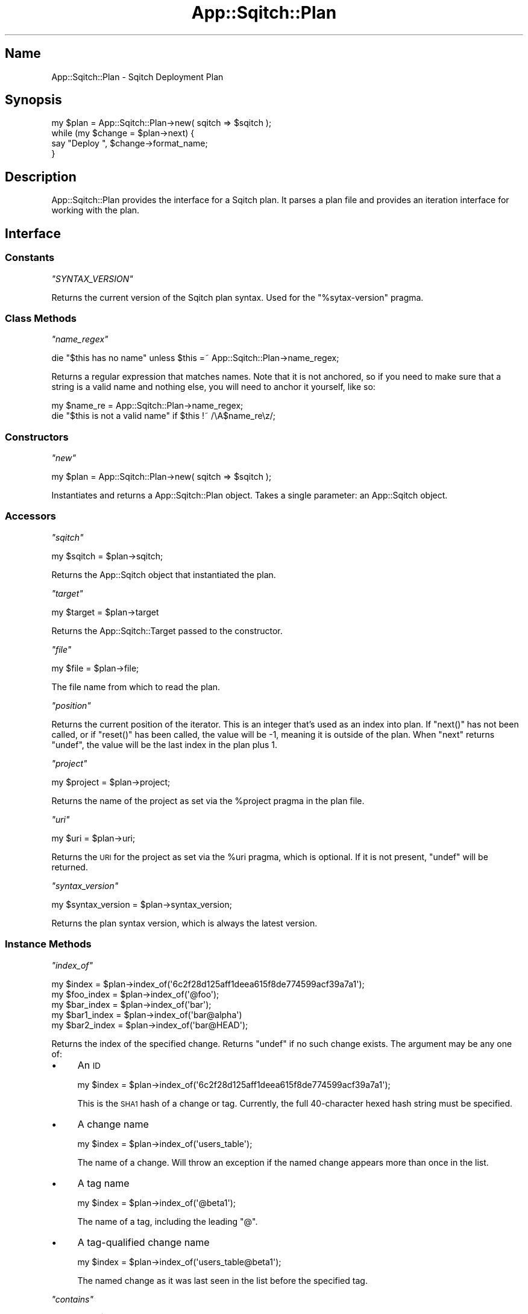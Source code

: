 .\" Automatically generated by Pod::Man 4.11 (Pod::Simple 3.35)
.\"
.\" Standard preamble:
.\" ========================================================================
.de Sp \" Vertical space (when we can't use .PP)
.if t .sp .5v
.if n .sp
..
.de Vb \" Begin verbatim text
.ft CW
.nf
.ne \\$1
..
.de Ve \" End verbatim text
.ft R
.fi
..
.\" Set up some character translations and predefined strings.  \*(-- will
.\" give an unbreakable dash, \*(PI will give pi, \*(L" will give a left
.\" double quote, and \*(R" will give a right double quote.  \*(C+ will
.\" give a nicer C++.  Capital omega is used to do unbreakable dashes and
.\" therefore won't be available.  \*(C` and \*(C' expand to `' in nroff,
.\" nothing in troff, for use with C<>.
.tr \(*W-
.ds C+ C\v'-.1v'\h'-1p'\s-2+\h'-1p'+\s0\v'.1v'\h'-1p'
.ie n \{\
.    ds -- \(*W-
.    ds PI pi
.    if (\n(.H=4u)&(1m=24u) .ds -- \(*W\h'-12u'\(*W\h'-12u'-\" diablo 10 pitch
.    if (\n(.H=4u)&(1m=20u) .ds -- \(*W\h'-12u'\(*W\h'-8u'-\"  diablo 12 pitch
.    ds L" ""
.    ds R" ""
.    ds C` ""
.    ds C' ""
'br\}
.el\{\
.    ds -- \|\(em\|
.    ds PI \(*p
.    ds L" ``
.    ds R" ''
.    ds C`
.    ds C'
'br\}
.\"
.\" Escape single quotes in literal strings from groff's Unicode transform.
.ie \n(.g .ds Aq \(aq
.el       .ds Aq '
.\"
.\" If the F register is >0, we'll generate index entries on stderr for
.\" titles (.TH), headers (.SH), subsections (.SS), items (.Ip), and index
.\" entries marked with X<> in POD.  Of course, you'll have to process the
.\" output yourself in some meaningful fashion.
.\"
.\" Avoid warning from groff about undefined register 'F'.
.de IX
..
.nr rF 0
.if \n(.g .if rF .nr rF 1
.if (\n(rF:(\n(.g==0)) \{\
.    if \nF \{\
.        de IX
.        tm Index:\\$1\t\\n%\t"\\$2"
..
.        if !\nF==2 \{\
.            nr % 0
.            nr F 2
.        \}
.    \}
.\}
.rr rF
.\"
.\" Accent mark definitions (@(#)ms.acc 1.5 88/02/08 SMI; from UCB 4.2).
.\" Fear.  Run.  Save yourself.  No user-serviceable parts.
.    \" fudge factors for nroff and troff
.if n \{\
.    ds #H 0
.    ds #V .8m
.    ds #F .3m
.    ds #[ \f1
.    ds #] \fP
.\}
.if t \{\
.    ds #H ((1u-(\\\\n(.fu%2u))*.13m)
.    ds #V .6m
.    ds #F 0
.    ds #[ \&
.    ds #] \&
.\}
.    \" simple accents for nroff and troff
.if n \{\
.    ds ' \&
.    ds ` \&
.    ds ^ \&
.    ds , \&
.    ds ~ ~
.    ds /
.\}
.if t \{\
.    ds ' \\k:\h'-(\\n(.wu*8/10-\*(#H)'\'\h"|\\n:u"
.    ds ` \\k:\h'-(\\n(.wu*8/10-\*(#H)'\`\h'|\\n:u'
.    ds ^ \\k:\h'-(\\n(.wu*10/11-\*(#H)'^\h'|\\n:u'
.    ds , \\k:\h'-(\\n(.wu*8/10)',\h'|\\n:u'
.    ds ~ \\k:\h'-(\\n(.wu-\*(#H-.1m)'~\h'|\\n:u'
.    ds / \\k:\h'-(\\n(.wu*8/10-\*(#H)'\z\(sl\h'|\\n:u'
.\}
.    \" troff and (daisy-wheel) nroff accents
.ds : \\k:\h'-(\\n(.wu*8/10-\*(#H+.1m+\*(#F)'\v'-\*(#V'\z.\h'.2m+\*(#F'.\h'|\\n:u'\v'\*(#V'
.ds 8 \h'\*(#H'\(*b\h'-\*(#H'
.ds o \\k:\h'-(\\n(.wu+\w'\(de'u-\*(#H)/2u'\v'-.3n'\*(#[\z\(de\v'.3n'\h'|\\n:u'\*(#]
.ds d- \h'\*(#H'\(pd\h'-\w'~'u'\v'-.25m'\f2\(hy\fP\v'.25m'\h'-\*(#H'
.ds D- D\\k:\h'-\w'D'u'\v'-.11m'\z\(hy\v'.11m'\h'|\\n:u'
.ds th \*(#[\v'.3m'\s+1I\s-1\v'-.3m'\h'-(\w'I'u*2/3)'\s-1o\s+1\*(#]
.ds Th \*(#[\s+2I\s-2\h'-\w'I'u*3/5'\v'-.3m'o\v'.3m'\*(#]
.ds ae a\h'-(\w'a'u*4/10)'e
.ds Ae A\h'-(\w'A'u*4/10)'E
.    \" corrections for vroff
.if v .ds ~ \\k:\h'-(\\n(.wu*9/10-\*(#H)'\s-2\u~\d\s+2\h'|\\n:u'
.if v .ds ^ \\k:\h'-(\\n(.wu*10/11-\*(#H)'\v'-.4m'^\v'.4m'\h'|\\n:u'
.    \" for low resolution devices (crt and lpr)
.if \n(.H>23 .if \n(.V>19 \
\{\
.    ds : e
.    ds 8 ss
.    ds o a
.    ds d- d\h'-1'\(ga
.    ds D- D\h'-1'\(hy
.    ds th \o'bp'
.    ds Th \o'LP'
.    ds ae ae
.    ds Ae AE
.\}
.rm #[ #] #H #V #F C
.\" ========================================================================
.\"
.IX Title "App::Sqitch::Plan 3"
.TH App::Sqitch::Plan 3 "2021-09-02" "perl v5.30.0" "User Contributed Perl Documentation"
.\" For nroff, turn off justification.  Always turn off hyphenation; it makes
.\" way too many mistakes in technical documents.
.if n .ad l
.nh
.SH "Name"
.IX Header "Name"
App::Sqitch::Plan \- Sqitch Deployment Plan
.SH "Synopsis"
.IX Header "Synopsis"
.Vb 4
\&  my $plan = App::Sqitch::Plan\->new( sqitch => $sqitch );
\&  while (my $change = $plan\->next) {
\&      say "Deploy ", $change\->format_name;
\&  }
.Ve
.SH "Description"
.IX Header "Description"
App::Sqitch::Plan provides the interface for a Sqitch plan. It parses a plan
file and provides an iteration interface for working with the plan.
.SH "Interface"
.IX Header "Interface"
.SS "Constants"
.IX Subsection "Constants"
\fI\f(CI\*(C`SYNTAX_VERSION\*(C'\fI\fR
.IX Subsection "SYNTAX_VERSION"
.PP
Returns the current version of the Sqitch plan syntax. Used for the
\&\f(CW\*(C`%sytax\-version\*(C'\fR pragma.
.SS "Class Methods"
.IX Subsection "Class Methods"
\fI\f(CI\*(C`name_regex\*(C'\fI\fR
.IX Subsection "name_regex"
.PP
.Vb 1
\&  die "$this has no name" unless $this =~ App::Sqitch::Plan\->name_regex;
.Ve
.PP
Returns a regular expression that matches names. Note that it is not anchored,
so if you need to make sure that a string is a valid name and nothing else,
you will need to anchor it yourself, like so:
.PP
.Vb 2
\&    my $name_re = App::Sqitch::Plan\->name_regex;
\&    die "$this is not a valid name" if $this !~ /\eA$name_re\ez/;
.Ve
.SS "Constructors"
.IX Subsection "Constructors"
\fI\f(CI\*(C`new\*(C'\fI\fR
.IX Subsection "new"
.PP
.Vb 1
\&  my $plan = App::Sqitch::Plan\->new( sqitch => $sqitch );
.Ve
.PP
Instantiates and returns a App::Sqitch::Plan object. Takes a single parameter:
an App::Sqitch object.
.SS "Accessors"
.IX Subsection "Accessors"
\fI\f(CI\*(C`sqitch\*(C'\fI\fR
.IX Subsection "sqitch"
.PP
.Vb 1
\&  my $sqitch = $plan\->sqitch;
.Ve
.PP
Returns the App::Sqitch object that instantiated the plan.
.PP
\fI\f(CI\*(C`target\*(C'\fI\fR
.IX Subsection "target"
.PP
.Vb 1
\&  my $target = $plan\->target
.Ve
.PP
Returns the App::Sqitch::Target passed to the constructor.
.PP
\fI\f(CI\*(C`file\*(C'\fI\fR
.IX Subsection "file"
.PP
.Vb 1
\&  my $file = $plan\->file;
.Ve
.PP
The file name from which to read the plan.
.PP
\fI\f(CI\*(C`position\*(C'\fI\fR
.IX Subsection "position"
.PP
Returns the current position of the iterator. This is an integer that's used
as an index into plan. If \f(CW\*(C`next()\*(C'\fR has not been called, or if \f(CW\*(C`reset()\*(C'\fR has
been called, the value will be \-1, meaning it is outside of the plan. When
\&\f(CW\*(C`next\*(C'\fR returns \f(CW\*(C`undef\*(C'\fR, the value will be the last index in the plan plus 1.
.PP
\fI\f(CI\*(C`project\*(C'\fI\fR
.IX Subsection "project"
.PP
.Vb 1
\&  my $project = $plan\->project;
.Ve
.PP
Returns the name of the project as set via the \f(CW%project\fR pragma in the plan
file.
.PP
\fI\f(CI\*(C`uri\*(C'\fI\fR
.IX Subsection "uri"
.PP
.Vb 1
\&  my $uri = $plan\->uri;
.Ve
.PP
Returns the \s-1URI\s0 for the project as set via the \f(CW%uri\fR pragma, which is
optional. If it is not present, \f(CW\*(C`undef\*(C'\fR will be returned.
.PP
\fI\f(CI\*(C`syntax_version\*(C'\fI\fR
.IX Subsection "syntax_version"
.PP
.Vb 1
\&  my $syntax_version = $plan\->syntax_version;
.Ve
.PP
Returns the plan syntax version, which is always the latest version.
.SS "Instance Methods"
.IX Subsection "Instance Methods"
\fI\f(CI\*(C`index_of\*(C'\fI\fR
.IX Subsection "index_of"
.PP
.Vb 5
\&  my $index      = $plan\->index_of(\*(Aq6c2f28d125aff1deea615f8de774599acf39a7a1\*(Aq);
\&  my $foo_index  = $plan\->index_of(\*(Aq@foo\*(Aq);
\&  my $bar_index  = $plan\->index_of(\*(Aqbar\*(Aq);
\&  my $bar1_index = $plan\->index_of(\*(Aqbar@alpha\*(Aq)
\&  my $bar2_index = $plan\->index_of(\*(Aqbar@HEAD\*(Aq);
.Ve
.PP
Returns the index of the specified change. Returns \f(CW\*(C`undef\*(C'\fR if no such change
exists. The argument may be any one of:
.IP "\(bu" 4
An \s-1ID\s0
.Sp
.Vb 1
\&  my $index = $plan\->index_of(\*(Aq6c2f28d125aff1deea615f8de774599acf39a7a1\*(Aq);
.Ve
.Sp
This is the \s-1SHA1\s0 hash of a change or tag. Currently, the full 40\-character hexed
hash string must be specified.
.IP "\(bu" 4
A change name
.Sp
.Vb 1
\&  my $index = $plan\->index_of(\*(Aqusers_table\*(Aq);
.Ve
.Sp
The name of a change. Will throw an exception if the named change appears more
than once in the list.
.IP "\(bu" 4
A tag name
.Sp
.Vb 1
\&  my $index = $plan\->index_of(\*(Aq@beta1\*(Aq);
.Ve
.Sp
The name of a tag, including the leading \f(CW\*(C`@\*(C'\fR.
.IP "\(bu" 4
A tag-qualified change name
.Sp
.Vb 1
\&  my $index = $plan\->index_of(\*(Aqusers_table@beta1\*(Aq);
.Ve
.Sp
The named change as it was last seen in the list before the specified tag.
.PP
\fI\f(CI\*(C`contains\*(C'\fI\fR
.IX Subsection "contains"
.PP
.Vb 1
\&  say \*(AqYes!\*(Aq if $plan\->contains(\*(Aq6c2f28d125aff1deea615f8de774599acf39a7a1\*(Aq);
.Ve
.PP
Like \f(CW\*(C`index_of()\*(C'\fR, but never throws an exception, and returns true if the
plan contains the specified change, and false if it does not.
.PP
\fI\f(CI\*(C`get\*(C'\fI\fR
.IX Subsection "get"
.PP
.Vb 5
\&  my $change = $plan\->get(\*(Aq6c2f28d125aff1deea615f8de774599acf39a7a1\*(Aq);
\&  my $foo    = $plan\->get(\*(Aq@foo\*(Aq);
\&  my $bar    = $plan\->get(\*(Aqbar\*(Aq);
\&  my $bar1   = $plan\->get(\*(Aqbar@alpha\*(Aq)
\&  my $bar2   = $plan\->get(\*(Aqbar@HEAD\*(Aq);
.Ve
.PP
Returns the change corresponding to the specified \s-1ID\s0 or name. The argument may
be in any of the formats described for \f(CW\*(C`index_of()\*(C'\fR.
.PP
\fI\f(CI\*(C`find\*(C'\fI\fR
.IX Subsection "find"
.PP
.Vb 5
\&  my $change = $plan\->find(\*(Aq6c2f28d125aff1deea615f8de774599acf39a7a1\*(Aq);
\&  my $foo    = $plan\->find(\*(Aq@foo\*(Aq);
\&  my $bar    = $plan\->find(\*(Aqbar\*(Aq);
\&  my $bar1   = $plan\->find(\*(Aqbar@alpha\*(Aq)
\&  my $bar2   = $plan\->find(\*(Aqbar@HEAD\*(Aq);
.Ve
.PP
Finds the change corresponding to the specified \s-1ID\s0 or name. The argument may be
in any of the formats described for \f(CW\*(C`index_of()\*(C'\fR. Unlike \f(CW\*(C`get()\*(C'\fR, \f(CW\*(C`find()\*(C'\fR
will not throw an error if more than one change exists with the specified name,
but will return the first instance.
.PP
\fI\f(CI\*(C`first_index_of\*(C'\fI\fR
.IX Subsection "first_index_of"
.PP
.Vb 2
\&  my $index = $plan\->first_index_of($change_name);
\&  my $index = $plan\->first_index_of($change_name, $change_or_tag_name);
.Ve
.PP
Returns the index of the first instance of the named change in the plan. If a
second argument is passed, the index of the first instance of the change
\&\fIafter\fR the index of the second argument will be returned. This is useful
for getting the index of a change as it was deployed after a particular tag, for
example, to get the first index of the \fIfoo\fR change since the \f(CW@beta\fR tag, do
this:
.PP
.Vb 1
\&  my $index = $plan\->first_index_of(\*(Aqfoo\*(Aq, \*(Aq@beta\*(Aq);
.Ve
.PP
You can also specify the first instance of a change after another change,
including such a change at the point of a tag:
.PP
.Vb 1
\&  my $index = $plan\->first_index_of(\*(Aqfoo\*(Aq, \*(Aqusers_table@beta1\*(Aq);
.Ve
.PP
The second argument must unambiguously refer to a single change in the plan. As
such, it should usually be a tag name or tag-qualified change name. Returns
\&\f(CW\*(C`undef\*(C'\fR if the change does not appear in the plan, or if it does not appear
after the specified second argument change name.
.PP
\fI\f(CI\*(C`last_tagged_change\*(C'\fI\fR
.IX Subsection "last_tagged_change"
.PP
.Vb 1
\&  my $change = $plan\->last_tagged_change;
.Ve
.PP
Returns the last tagged change object. Returns \f(CW\*(C`undef\*(C'\fR if no changes have
been tagged.
.PP
\fI\f(CI\*(C`change_at\*(C'\fI\fR
.IX Subsection "change_at"
.PP
.Vb 1
\&  my $change = $plan\->change_at($index);
.Ve
.PP
Returns the change at the specified index.
.PP
\fI\f(CI\*(C`seek\*(C'\fI\fR
.IX Subsection "seek"
.PP
.Vb 2
\&  $plan\->seek(\*(Aq@foo\*(Aq);
\&  $plan\->seek(\*(Aqbar\*(Aq);
.Ve
.PP
Move the plan position to the specified change. Dies if the change cannot be found
in the plan.
.PP
\fI\f(CI\*(C`reset\*(C'\fI\fR
.IX Subsection "reset"
.PP
.Vb 1
\&   $plan\->reset;
.Ve
.PP
Resets iteration. Same as \f(CW\*(C`$plan\->position(\-1)\*(C'\fR, but better.
.PP
\fI\f(CI\*(C`next\*(C'\fI\fR
.IX Subsection "next"
.PP
.Vb 3
\&  while (my $change = $plan\->next) {
\&      say "Deploy ", $change\->format_name;
\&  }
.Ve
.PP
Returns the next change in the plan. Returns \f(CW\*(C`undef\*(C'\fR
if there are no more changes.
.PP
\fI\f(CI\*(C`last\*(C'\fI\fR
.IX Subsection "last"
.PP
.Vb 1
\&  my $change = $plan\->last;
.Ve
.PP
Returns the last change in the plan. Does not change the current position.
.PP
\fI\f(CI\*(C`current\*(C'\fI\fR
.IX Subsection "current"
.PP
.Vb 1
\&   my $change = $plan\->current;
.Ve
.PP
Returns the same change as was last returned by \f(CW\*(C`next()\*(C'\fR. Returns \f(CW\*(C`undef\*(C'\fR if
\&\f(CW\*(C`next()\*(C'\fR has not been called or if the plan has been reset.
.PP
\fI\f(CI\*(C`peek\*(C'\fI\fR
.IX Subsection "peek"
.PP
.Vb 1
\&   my $change = $plan\->peek;
.Ve
.PP
Returns the next change in the plan without incrementing the iterator. Returns
\&\f(CW\*(C`undef\*(C'\fR if there are no more changes beyond the current change.
.PP
\fI\f(CI\*(C`changes\*(C'\fI\fR
.IX Subsection "changes"
.PP
.Vb 1
\&  my @changes = $plan\->changes;
.Ve
.PP
Returns all of the changes in the plan. This constitutes the entire plan.
.PP
\fI\f(CI\*(C`tags\*(C'\fI\fR
.IX Subsection "tags"
.PP
.Vb 1
\&  my @tags = $plan\->tags;
.Ve
.PP
Returns all of the tags in the plan.
.PP
\fI\f(CI\*(C`count\*(C'\fI\fR
.IX Subsection "count"
.PP
.Vb 1
\&  my $count = $plan\->count;
.Ve
.PP
Returns the number of changes in the plan.
.PP
\fI\f(CI\*(C`lines\*(C'\fI\fR
.IX Subsection "lines"
.PP
.Vb 1
\&  my @lines = $plan\->lines;
.Ve
.PP
Returns all of the lines in the plan. This includes all the
changes, tags,
pragmas, and blank
lines.
.PP
\fI\f(CI\*(C`do\*(C'\fI\fR
.IX Subsection "do"
.PP
.Vb 2
\&  $plan\->do(sub { say $_[0]\->name; return $_[0]; });
\&  $plan\->do(sub { say $_\->name;    return $_;    });
.Ve
.PP
Pass a code reference to this method to execute it for each change in the plan.
Each change will be stored in \f(CW$_\fR before executing the code reference, and
will also be passed as the sole argument. If \f(CW\*(C`next()\*(C'\fR has been called prior
to the call to \f(CW\*(C`do()\*(C'\fR, then only the remaining changes in the iterator will
passed to the code reference. Iteration terminates when the code reference
returns false, so be sure to have it return a true value if you want it to
iterate over every change.
.PP
\fI\f(CI\*(C`search_changes\*(C'\fI\fR
.IX Subsection "search_changes"
.PP
.Vb 4
\&  my $iter = $engine\->search_changes( %params );
\&  while (my $change = $iter\->()) {
\&      say \*(Aq* $change\->{event}ed $change\->{change}";
\&  }
.Ve
.PP
Searches the changes in the plan returns an iterator code reference with the
results. If no parameters are provided, a list of all changes will be returned
from the iterator in plan order. The supported parameters are:
.ie n .IP """event""" 4
.el .IP "\f(CWevent\fR" 4
.IX Item "event"
An array of the type of event to search for. Allowed values are \*(L"deploy\*(R" and
 \*(L"revert\*(R".
.ie n .IP """name""" 4
.el .IP "\f(CWname\fR" 4
.IX Item "name"
Limit the results to changes with names matching the specified regular
expression.
.ie n .IP """planner""" 4
.el .IP "\f(CWplanner\fR" 4
.IX Item "planner"
Limit the changes to those added by planners matching the specified regular
expression.
.ie n .IP """limit""" 4
.el .IP "\f(CWlimit\fR" 4
.IX Item "limit"
Limit the number of changes to the specified number.
.ie n .IP """offset""" 4
.el .IP "\f(CWoffset\fR" 4
.IX Item "offset"
Skip the specified number of events.
.ie n .IP """direction""" 4
.el .IP "\f(CWdirection\fR" 4
.IX Item "direction"
Return the results in the specified order, which must be a value matching
\&\f(CW\*(C`/^(:?a|de)sc/i\*(C'\fR for \*(L"ascending\*(R" or \*(L"descending\*(R".
.PP
\fI\f(CI\*(C`write_to\*(C'\fI\fR
.IX Subsection "write_to"
.PP
.Vb 2
\&  $plan\->write_to($file);
\&  $plan\->write_to($file, $from, $to);
.Ve
.PP
Write the plan to the named file, including notes and white space from the
original plan file. If \f(CW\*(C`from\*(C'\fR and/or \f(CW$to\fR are provided, the plan will be
written only with the pragmas headers and the lines between those specified
changes.
.PP
\fI\f(CI\*(C`open_script\*(C'\fI\fR
.IX Subsection "open_script"
.PP
.Vb 1
\&  my $file_handle = $plan\->open_script( $change\->deploy_file );
.Ve
.PP
Opens the script file passed to it and returns a file handle for reading. The
script file must be encoded in \s-1UTF\-8.\s0
.PP
\fI\f(CI\*(C`load\*(C'\fI\fR
.IX Subsection "load"
.PP
.Vb 1
\&  my $plan_data = $plan\->load;
.Ve
.PP
Loads the plan data. Called internally, not meant to be called directly, as it
parses the plan file and deploy scripts every time it's called. If you want
the all of the changes, call \f(CW\*(C`changes()\*(C'\fR instead. And if you want to load an
alternate plan, use \f(CW\*(C`parse()\*(C'\fR.
.PP
\fI\f(CI\*(C`parse\*(C'\fI\fR
.IX Subsection "parse"
.PP
.Vb 1
\&  $plan\->parse($plan_data);
.Ve
.PP
Load an alternate plan by passing the complete text of the plan. The text
should be \s-1UTF\-8\s0 encoded. Useful for loading a plan from a different \s-1VCS\s0
branch, for example.
.PP
\fI\f(CI\*(C`check_changes\*(C'\fI\fR
.IX Subsection "check_changes"
.PP
.Vb 2
\&  @changes = $plan\->check_changes( $project, @changes );
\&  @changes = $plan\->check_changes( $project, { \*(Aq@foo\*(Aq => 1 }, @changes );
.Ve
.PP
Checks a list of changes to validate their dependencies and returns them. If
the second argument is a hash reference, its keys should be previously-seen
change and tag names that can be assumed to be satisfied requirements for the
succeeding changes.
.PP
\fI\f(CI\*(C`tag\*(C'\fI\fR
.IX Subsection "tag"
.PP
.Vb 1
\&  $plan\->tag( name => \*(Aqwhee\*(Aq );
.Ve
.PP
Tags a change in the plan. Exits with a fatal error if the tag already exists
in the plan or if a change cannot be found to tag. The supported parameters
are:
.ie n .IP """name""" 4
.el .IP "\f(CWname\fR" 4
.IX Item "name"
The tag name to use. Required.
.ie n .IP """change""" 4
.el .IP "\f(CWchange\fR" 4
.IX Item "change"
The change to be tagged, specified as a supported change specification as
described in sqitchchanges. Defaults to the last change in the plan.
.ie n .IP """note""" 4
.el .IP "\f(CWnote\fR" 4
.IX Item "note"
A brief note about the tag.
.ie n .IP """planner_name""" 4
.el .IP "\f(CWplanner_name\fR" 4
.IX Item "planner_name"
The name of the user adding the tag to the plan. Defaults to the value of the
\&\f(CW\*(C`user.name\*(C'\fR configuration variable.
.ie n .IP """planner_email""" 4
.el .IP "\f(CWplanner_email\fR" 4
.IX Item "planner_email"
The email address of the user adding the tag to the plan. Defaults to the
value of the \f(CW\*(C`user.email\*(C'\fR configuration variable.
.PP
\fI\f(CI\*(C`add\*(C'\fI\fR
.IX Subsection "add"
.PP
.Vb 6
\&  $plan\->add( name => \*(Aqwhatevs\*(Aq );
\&  $plan\->add(
\&      name      => \*(Aqwidgets\*(Aq,
\&      requires  => [qw(foo bar)],
\&      conflicts => [qw(dr_evil)],
\&  );
.Ve
.PP
Adds a change to the plan. The supported parameters are the same as those
passed to the App::Sqitch::Plan::Change constructor. Exits with a fatal
error if the change already exists, or if the any of the dependencies are
unknown.
.PP
\fI\f(CI\*(C`rework\*(C'\fI\fR
.IX Subsection "rework"
.PP
.Vb 2
\&  $plan\->rework( \*(Aqwhatevs\*(Aq );
\&  $plan\->rework( \*(Aqwidgets\*(Aq, [qw(foo bar)], [qw(dr_evil)] );
.Ve
.PP
Reworks an existing change. Said change must already exist in the plan and be
tagged or have a tag following it or an exception will be thrown. The previous
occurrence of the change will have the suffix of the most recent tag added to
it, and a new tag instance will be added to the list.
.SH "Plan File"
.IX Header "Plan File"
A plan file describes the deployment changes to be run against a database, and
is typically maintained using the \f(CW\*(C`add\*(C'\fR and
\&\f(CW\*(C`rework\*(C'\fR commands. Its contents must be plain text encoded
as \s-1UTF\-8.\s0 Each line of a plan file may be one of four things:
.IP "\(bu" 4
A blank line. May include any amount of white space, which will be ignored.
.IP "\(bu" 4
A Pragma
.Sp
Begins with a \f(CW\*(C`%\*(C'\fR, followed by a pragma name, optionally followed by \f(CW\*(C`=\*(C'\fR and
a value. Currently, the only pragma recognized by Sqitch is \f(CW\*(C`syntax\-version\*(C'\fR.
.IP "\(bu" 4
A change.
.Sp
A named change change as defined in sqitchchanges. A change may then also
contain a space-delimited list of dependencies, which are the names of other
changes or tags prefixed with a colon (\f(CW\*(C`:\*(C'\fR) for required changes or with an
exclamation point (\f(CW\*(C`!\*(C'\fR) for conflicting changes.
.Sp
Changes with a leading \f(CW\*(C`\-\*(C'\fR are slated to be reverted, while changes with no
character or a leading \f(CW\*(C`+\*(C'\fR are to be deployed.
.IP "\(bu" 4
A tag.
.Sp
A named deployment tag, generally corresponding to a release name. Begins with
a \f(CW\*(C`@\*(C'\fR, followed by one or more non-blanks characters, excluding \*(L"@\*(R", \*(L":\*(R",
\&\*(L"#\*(R", and blanks. The first and last characters must not be punctuation
characters.
.IP "\(bu" 4
A note.
.Sp
Begins with a \f(CW\*(C`#\*(C'\fR and goes to the end of the line. Preceding white space is
ignored. May appear on a line after a pragma, change, or tag.
.PP
Here's an example of a plan file with a single deploy change and tag:
.PP
.Vb 3
\& %syntax\-version=1.0.0
\& +users_table
\& @alpha
.Ve
.PP
There may, of course, be any number of tags and changes. Here's an expansion:
.PP
.Vb 7
\& %syntax\-version=1.0.0
\& +users_table
\& +insert_user
\& +update_user
\& +delete_user
\& @root
\& @alpha
.Ve
.PP
Here we have four changes \*(-- \*(L"users_table\*(R", \*(L"insert_user\*(R", \*(L"update_user\*(R", and
\&\*(L"delete_user\*(R" \*(-- followed by two tags: \*(L"@root\*(R" and \*(L"@alpha\*(R".
.PP
Most plans will have many changes and tags. Here's a longer example with three
tagged deployment points, as well as a change that is deployed and later
reverted:
.PP
.Vb 8
\& %syntax\-version=1.0.0
\& +users_table
\& +insert_user
\& +update_user
\& +delete_user
\& +dr_evil
\& @root
\& @alpha
\&
\& +widgets_table
\& +list_widgets
\& @beta
\&
\& \-dr_evil
\& +ftw
\& @gamma
.Ve
.PP
Using this plan, to deploy to the \*(L"beta\*(R" tag, all of the changes up to the
\&\*(L"@root\*(R" and \*(L"@alpha\*(R" tags must be deployed, as must changes listed before the
\&\*(L"@beta\*(R" tag. To then deploy to the \*(L"@gamma\*(R" tag, the \*(L"dr_evil\*(R" change must be
reverted and the \*(L"ftw\*(R" change must be deployed. If you then choose to revert
to \*(L"@alpha\*(R", then the \*(L"ftw\*(R" change will be reverted, the \*(L"dr_evil\*(R" change
re-deployed, and the \*(L"@gamma\*(R" tag removed; then \*(L"list_widgets\*(R" must be
reverted and the associated \*(L"@beta\*(R" tag removed, then the \*(L"widgets_table\*(R"
change must be reverted.
.PP
Changes can only be repeated if one or more tags intervene. This allows Sqitch
to distinguish between them. An example:
.PP
.Vb 3
\& %syntax\-version=1.0.0
\& +users_table
\& @alpha
\&
\& +add_widget
\& +widgets_table
\& @beta
\&
\& +add_user
\& @gamma
\&
\& +widgets_created_at
\& @delta
\&
\& +add_widget
.Ve
.PP
Note that the \*(L"add_widget\*(R" change is repeated after the \*(L"@beta\*(R" tag, and at
the end. Sqitch will notice the repetition when it parses this file, and allow
it, because at least one tag \*(L"@beta\*(R" appears between the instances of
\&\*(L"add_widget\*(R". When deploying, Sqitch will fetch the instance of the deploy
script as of the \*(L"@delta\*(R" tag and apply it as the first change, and then, when
it gets to the last change, retrieve the current instance of the deploy
script. How does it find such files? The first instances files will either be
named \fIadd_widget@delta.sql\fR or (soon) findable in the \s-1VCS\s0 history as of a
\&\s-1VCS\s0 \*(L"delta\*(R" tag.
.SS "Grammar"
.IX Subsection "Grammar"
Here is the \s-1EBNF\s0 Grammar for the plan file:
.PP
.Vb 1
\&  plan\-file    = { <pragma> | <change\-line> | <tag\-line> | <note\-line> | <blank\-line> }* ;
\&
\&  blank\-line   = [ <blanks> ] <eol>;
\&  note\-line    = <note> ;
\&  change\-line  = <name> [ "[" { <requires> | <conflicts> } "]" ] ( <eol> | <note> ) ;
\&  tag\-line     = <tag> ( <eol> | <note> ) ;
\&  pragma       = "%" [ <blanks> ] <name> [ <blanks> ] = [ <blanks> ] <value> ( <eol> | <note> ) ;
\&
\&  tag          = "@" <name> ;
\&  requires     = <name> ;
\&  conflicts    = "!" <name> ;
\&  name         = <non\-punct> [ [ ? non\-blank and not "@", ":", or "#" characters ? ] <non\-punct> ] ;
\&  non\-punct    = ? non\-punctuation, non\-blank character ? ;
\&  value        = ? non\-EOL or "#" characters ?
\&
\&  note         = [ <blanks> ] "#" [ <string> ] <EOL> ;
\&  eol          = [ <blanks> ] <EOL> ;
\&
\&  blanks       = ? blank characters ? ;
\&  string       = ? non\-EOL characters ? ;
.Ve
.PP
And written as regular expressions:
.PP
.Vb 10
\&  my $eol          = qr/[[:blank:]]*$/
\&  my $note         = qr/(?:[[:blank:]]+)?[#].+$/;
\&  my $punct        = q{\-!"#$%&\*(Aq()*+,./:;<=>?@[\e\e]^\`{|}~};
\&  my $name         = qr/[^$punct[:blank:]](?:(?:[^[:space:]:#@]+)?[^$punct[:blank:]])?/;
\&  my $tag          = qr/[@]$name/;
\&  my $requires     = qr/$name/;
\&  my conflicts     = qr/[!]$name/;
\&  my $tag_line     = qr/^$tag(?:$note|$eol)/;
\&  my $change_line  = qr/^$name(?:[[](?:$requires|$conflicts)+[]])?(?:$note|$eol)/;
\&  my $note_line    = qr/^$note/;
\&  my $pragma       = qr/^][[:blank:]]*[%][[:blank:]]*$name[[:blank:]]*=[[:blank:]].+?(?:$note|$eol)$/;
\&  my $blank_line   = qr/^$eol/;
\&  my $plan         = qr/(?:$pragma|$change_line|$tag_line|$note_line|$blank_line)+/ms;
.Ve
.SH "See Also"
.IX Header "See Also"
.IP "sqitch" 4
.IX Item "sqitch"
The Sqitch command-line client.
.SH "Author"
.IX Header "Author"
David E. Wheeler <david@justatheory.com>
.SH "License"
.IX Header "License"
Copyright (c) 2012\-2020 iovation Inc.
.PP
Permission is hereby granted, free of charge, to any person obtaining a copy
of this software and associated documentation files (the \*(L"Software\*(R"), to deal
in the Software without restriction, including without limitation the rights
to use, copy, modify, merge, publish, distribute, sublicense, and/or sell
copies of the Software, and to permit persons to whom the Software is
furnished to do so, subject to the following conditions:
.PP
The above copyright notice and this permission notice shall be included in all
copies or substantial portions of the Software.
.PP
\&\s-1THE SOFTWARE IS PROVIDED \*(L"AS IS\*(R", WITHOUT WARRANTY OF ANY KIND, EXPRESS OR
IMPLIED, INCLUDING BUT NOT LIMITED TO THE WARRANTIES OF MERCHANTABILITY,
FITNESS FOR A PARTICULAR PURPOSE AND NONINFRINGEMENT. IN NO EVENT SHALL THE
AUTHORS OR COPYRIGHT HOLDERS BE LIABLE FOR ANY CLAIM, DAMAGES OR OTHER
LIABILITY, WHETHER IN AN ACTION OF CONTRACT, TORT OR OTHERWISE, ARISING FROM,
OUT OF OR IN CONNECTION WITH THE SOFTWARE OR THE USE OR OTHER DEALINGS IN THE
SOFTWARE.\s0
